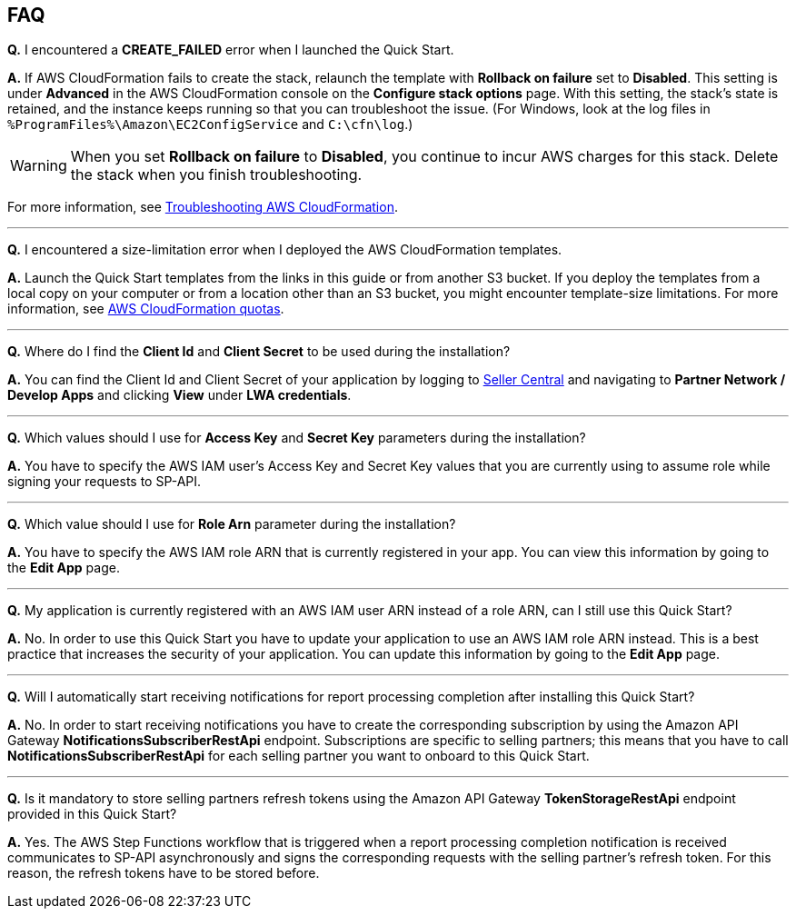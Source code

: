 == FAQ

*Q.* I encountered a *CREATE_FAILED* error when I launched the Quick Start.

*A.* If AWS CloudFormation fails to create the stack, relaunch the template with *Rollback on failure* set to *Disabled*. This setting is under *Advanced* in the AWS CloudFormation console on the *Configure stack options* page. With this setting, the stack’s state is retained, and the instance keeps running so that you can troubleshoot the issue. (For Windows, look at the log files in `%ProgramFiles%\Amazon\EC2ConfigService` and `C:\cfn\log`.)

WARNING: When you set *Rollback on failure* to *Disabled*, you continue to incur AWS charges for this stack. Delete the stack when you finish troubleshooting.

For more information, see https://docs.aws.amazon.com/AWSCloudFormation/latest/UserGuide/troubleshooting.html[Troubleshooting AWS CloudFormation^].

'''
*Q.* I encountered a size-limitation error when I deployed the AWS CloudFormation templates.

*A.* Launch the Quick Start templates from the links in this guide or from another S3 bucket. If you deploy the templates from a local copy on your computer or from a location other than an S3 bucket, you might encounter template-size limitations. For more information, see http://docs.aws.amazon.com/AWSCloudFormation/latest/UserGuide/cloudformation-limits.html[AWS CloudFormation quotas^].

'''
*Q.* Where do I find the *Client Id* and *Client Secret* to be used during the installation?

*A.* You can find the Client Id and Client Secret of your application by logging to https://sellercentral.amazon.com/[Seller Central^] and navigating to *Partner Network / Develop Apps* and clicking *View* under *LWA credentials*.

'''
*Q.* Which values should I use for *Access Key* and *Secret Key* parameters during the installation?

*A.* You have to specify the AWS IAM user's Access Key and Secret Key values that you are currently using to assume role while signing your requests to SP-API.

'''
*Q.* Which value should I use for *Role Arn* parameter during the installation?

*A.* You have to specify the AWS IAM role ARN that is currently registered in your app. You can view this information by going to the **Edit App** page.

'''
*Q.* My application is currently registered with an AWS IAM user ARN instead of a role ARN, can I still use this Quick Start?

*A.* No. In order to use this Quick Start you have to update your application to use an AWS IAM role ARN instead. This is a best practice that increases the security of your application. You can update this information by going to the **Edit App** page.

'''
*Q.* Will I automatically start receiving notifications for report processing completion after installing this Quick Start?

*A.* No. In order to start receiving notifications you have to create the corresponding subscription by using the Amazon API Gateway *NotificationsSubscriberRestApi* endpoint. Subscriptions are specific to selling partners; this means that you have to call *NotificationsSubscriberRestApi* for each selling partner you want to onboard to this Quick Start.

'''
*Q.* Is it mandatory to store selling partners refresh tokens using the Amazon API Gateway *TokenStorageRestApi* endpoint provided in this Quick Start?

*A.* Yes. The AWS Step Functions workflow that is triggered when a report processing completion notification is received communicates to SP-API asynchronously and signs the corresponding requests with the selling partner's refresh token. For this reason, the refresh tokens have to be stored before.
